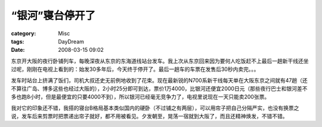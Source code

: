 ##################
“银河”寝台停开了
##################
:category: Misc
:tags: DayDream
:date: 2008-03-15 09:02



东京开大阪的夜行卧铺列车，每晚深夜从东京的东海道线站台发车。我上次从东京回来因为要何人吃饭赶不上最后一趟新干线还坐过呢，刚刚在电视上看到的：始发30多年后，今天终于停开了。最后一趟车的车票在发售后30秒内卖完。。。

发车时站台上挤满了饭们，司机大叔还史无前例地收到了花束。现在最新锐的N700系新干线每天单在大阪东京之间就有47趟（还不算往广岛、博多这些也经过大阪的），2小时25分即可到达，票价1万4000，比银河还便宜2000日元（那些夜行巴士和银河差不多也跑8小时，但是最便宜的只要4000不到），所以银河已经毫无竞争力了，电视里说现在一天只能卖200张票。

我对它的印象还不错，我搭的寝台B格局基本类似国内的硬卧（不过铺之有两层），可以用帘子把自己分隔严实，也没有换票之说，发车后来剪票时把票递出帘子就好，都不用被看见。夕发朝至，晃荡一宿就到大阪了，而且还精神焕发，不错不错。


